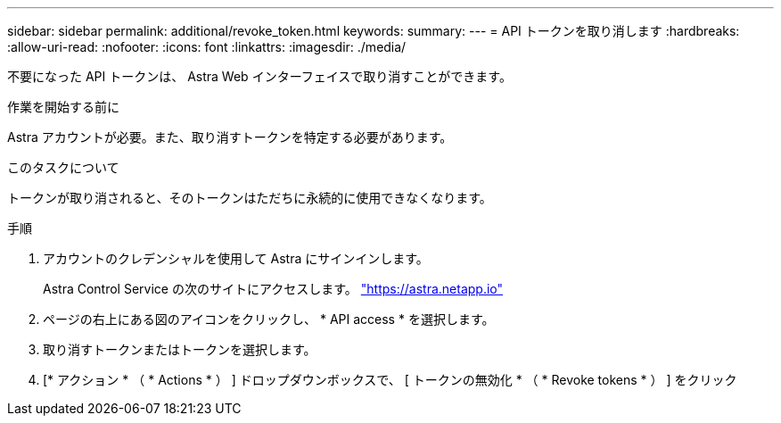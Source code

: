---
sidebar: sidebar 
permalink: additional/revoke_token.html 
keywords:  
summary:  
---
= API トークンを取り消します
:hardbreaks:
:allow-uri-read: 
:nofooter: 
:icons: font
:linkattrs: 
:imagesdir: ./media/


[role="lead"]
不要になった API トークンは、 Astra Web インターフェイスで取り消すことができます。

.作業を開始する前に
Astra アカウントが必要。また、取り消すトークンを特定する必要があります。

.このタスクについて
トークンが取り消されると、そのトークンはただちに永続的に使用できなくなります。

.手順
. アカウントのクレデンシャルを使用して Astra にサインインします。
+
Astra Control Service の次のサイトにアクセスします。 https://astra.netapp.io/["https://astra.netapp.io"^]

. ページの右上にある図のアイコンをクリックし、 * API access * を選択します。
. 取り消すトークンまたはトークンを選択します。
. [* アクション * （ * Actions * ） ] ドロップダウンボックスで、 [ トークンの無効化 * （ * Revoke tokens * ） ] をクリック


